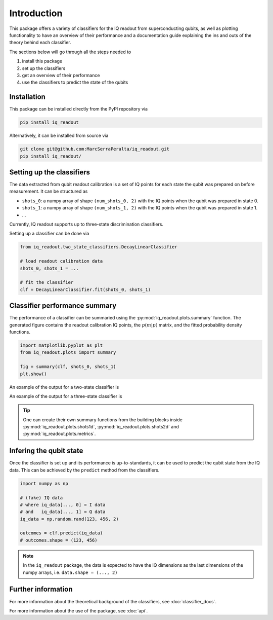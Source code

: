 Introduction
============

This package offers a variety of classifiers for the IQ readout from superconducting qubits, 
as well as plotting functionality to have an overview of their performance and a documentation
guide explaining the ins and outs of the theory behind each classifier. 

The sections below will go through all the steps needed to 

#. install this package
#. set up the classifiers
#. get an overview of their performance
#. use the classifiers to predict the state of the qubits


Installation
------------

This package can be installed directly from the PyPI repository via

.. code-block:: bash

   pip install iq_readout

Alternatively, it can be installed from source via

.. code-block:: bash

   git clone git@github.com:MarcSerraPeralta/iq_readout.git
   pip install iq_readout/


Setting up the classifiers
--------------------------

The data extracted from qubit readout calibration is a set of IQ points for 
each state the qubit was prepared on before measurement. It can be structured as

* ``shots_0``: a numpy array of shape ``(num_shots_0, 2)`` with the IQ points when the qubit was prepared in state 0. 
* ``shots_1``: a numpy array of shape ``(num_shots_1, 2)`` with the IQ points when the qubit was prepared in state 1. 
* ... 

Currently, IQ readout supports up to three-state discrimination classifiers. 

Setting up a classifier can be done via

.. code-block:: python

   from iq_readout.two_state_classifiers.DecayLinearClassifier

   # load readout calibration data
   shots_0, shots_1 = ...

   # fit the classifier
   clf = DecayLinearClassifier.fit(shots_0, shots_1)


Classifier performance summary
------------------------------

The performance of a classifier can be summaried using the :py:mod:`iq_readout.plots.summary` function.
The generated figure contains the readout calibration IQ points, the :math:`p(m|p)` matrix, and the 
fitted probability density functions. 

.. code-block:: python

   import matplotlib.pyplot as plt
   from iq_readout.plots import summary

   fig = summary(clf, shots_0, shots_1)
   plt.show()

An example of the output for a two-state classifier is

.. plot::

   import matplotlib.pyplot as plt
   import numpy as np

   from iq_readout.two_state_classifiers import DecayLinearClassifier
   from iq_readout.plots import summary

   shots_0, shots_1 = np.load("classifiers/two_state_classifiers/data_two_state_calibration.npy")
   classifier = DecayLinearClassifier.fit(shots_0, shots_1)

   fig = summary(classifier, shots_0, shots_1)
   plt.show()

An example of the output for a three-state classifier is

.. plot::

   import matplotlib.pyplot as plt
   import numpy as np

   from iq_readout.three_state_classifiers import GaussMixClassifier 
   from iq_readout.plots import summary

   shots_0, shots_1, shots_2 = np.load("classifiers/three_state_classifiers/data_three_state_calibration.npy")
   classifier = GaussMixClassifier.fit(shots_0, shots_1, shots_2)

   fig = summary(classifier, shots_0, shots_1, shots_2)
   plt.show()

.. tip::

   One can create their own summary functions from the building blocks inside
   :py:mod:`iq_readout.plots.shots1d`, :py:mod:`iq_readout.plots.shots2d` and
   :py:mod:`iq_readout.plots.metrics`.


Infering the qubit state
------------------------

Once the classifier is set up and its performance is up-to-standards, it can be used to 
predict the qubit state from the IQ data. 
This can be achieved by the ``predict`` method from the classifiers. 

.. code-block::

   import numpy as np

   # (fake) IQ data
   # where iq_data[..., 0] = I data
   # and   iq_data[..., 1] = Q data
   iq_data = np.random.rand(123, 456, 2)

   outcomes = clf.predict(iq_data)
   # outcomes.shape = (123, 456)

.. note::

   In the ``iq_readout`` package, the data is expected to have the IQ dimensions as
   the last dimensions of the numpy arrays, i.e. ``data.shape = (..., 2)``


Further information
-------------------

For more information about the theoretical background of the classifiers, see :doc:`classifier_docs`. 

For more information about the use of the package, see :doc:`api`.

